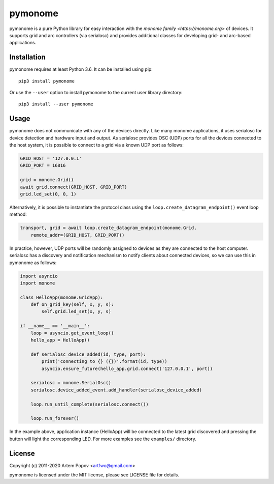========
pymonome
========

pymonome is a pure Python library for easy interaction with the
`monome family <https://monome.org>` of devices. It supports grid and arc
controllers (via serialosc) and provides additional classes for developing
grid- and arc-based applications.

Installation
============

pymonome requires at least Python 3.6. It can be installed using pip::

    pip3 install pymonome

Or use the ``--user`` option to install pymonome to the current user
library directory::

    pip3 install --user pymonome

Usage
=====

pymonome does not communicate with any of the devices directly. Like many
monome applications, it uses serialosc for device detection and hardware
input and output. As serialosc provides OSC (UDP) ports for all the devices
connected to the host system, it is possible to connect to a grid via a known
UDP port as follows:

.. code-block:: python

    GRID_HOST = '127.0.0.1'
    GRID_PORT = 16816

    grid = monome.Grid()
    await grid.connect(GRID_HOST, GRID_PORT)
    grid.led_set(0, 0, 1)

Alternatively, it is possible to instantiate the protocol class using the
``loop.create_datagram_endpoint()`` event loop method:

.. code-block:: python

    transport, grid = await loop.create_datagram_endpoint(monome.Grid,
        remote_addr=(GRID_HOST, GRID_PORT))

In practice, however, UDP ports will be randomly assigned to devices as they
are connected to the host computer. serialosc has a discovery and notification
mechanism to notify clients about connected devices, so we can use this in
pymonome as follows:

.. code-block:: python

    import asyncio
    import monome

    class HelloApp(monome.GridApp):
        def on_grid_key(self, x, y, s):
            self.grid.led_set(x, y, s)

    if __name__ == '__main__':
        loop = asyncio.get_event_loop()
        hello_app = HelloApp()

        def serialosc_device_added(id, type, port):
            print('connecting to {} ({})'.format(id, type))
            asyncio.ensure_future(hello_app.grid.connect('127.0.0.1', port))

        serialosc = monome.SerialOsc()
        serialosc.device_added_event.add_handler(serialosc_device_added)

        loop.run_until_complete(serialosc.connect())

        loop.run_forever()

In the example above, application instance (HelloApp) will be connected
to the latest grid discovered and pressing the button will light the corresponding
LED. For more examples see the ``examples/`` directory.

License
=======

Copyright (c) 2011-2020 Artem Popov <artfwo@gmail.com>

pymonome is licensed under the MIT license, please see LICENSE file for details.
